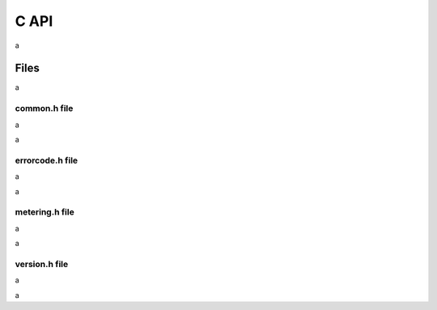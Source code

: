 C API
=====

a

Files
-----

a

common.h file
~~~~~~~~~~~~~
  
a

.. doxygenfile:: drmc/common.h
   :project: drmlib
  
a
   
errorcode.h file
~~~~~~~~~~~~~~~~
  
a

.. doxygenfile:: drmc/errorcode.h
   :project: drmlib
  

a

metering.h file
~~~~~~~~~~~~~~~

a

.. doxygenfile:: drmc/metering.h
   :project: drmlib


a

version.h file
~~~~~~~~~~~~~~

a

.. doxygenfile:: drmc/version.h
   :project: drmlib

a
